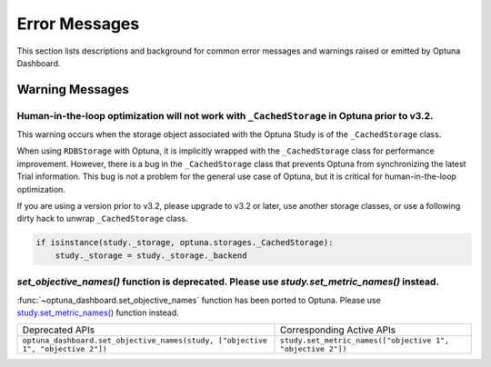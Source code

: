 Error Messages
==============

This section lists descriptions and background for common error messages and warnings raised or emitted by Optuna Dashboard.

Warning Messages
----------------

Human-in-the-loop optimization will not work with ``_CachedStorage`` in Optuna prior to v3.2.
~~~~~~~~~~~~~~~~~~~~~~~~~~~~~~~~~~~~~~~~~~~~~~~~~~~~~~~~~~~~~~~~~~~~~~~~~~~~~~~~~~~~~~~~~~~~~

This warning occurs when the storage object associated with the Optuna Study is of the ``_CachedStorage`` class.

When using ``RDBStorage`` with Optuna, it is implicitly wrapped with the ``_CachedStorage`` class for performance improvement.
However, there is a bug in the ``_CachedStorage`` class that prevents Optuna from synchronizing the latest Trial information.
This bug is not a problem for the general use case of Optuna, but it is critical for human-in-the-loop optimization.

If you are using a version prior to v3.2, please upgrade to v3.2 or later, use another storage classes,
or use a following dirty hack to unwrap ``_CachedStorage`` class.

.. code-block:: python

   if isinstance(study._storage, optuna.storages._CachedStorage):
       study._storage = study._storage._backend


`set_objective_names()` function is deprecated. Please use `study.set_metric_names()` instead.
~~~~~~~~~~~~~~~~~~~~~~~~~~~~~~~~~~~~~~~~~~~~~~~~~~~~~~~~~~~~~~~~~~~~~~~~~~~~~~~~~~~~~~~~~~~~~~

:func:`~optuna_dashboard.set_objective_names` function has been ported to Optuna.
Please use `study.set_metric_names() <https://optuna.readthedocs.io/en/latest/reference/generated/optuna.study.Study.html#optuna.study.Study>`_ function instead.

.. list-table::

   * - Deprecated APIs
     - Corresponding Active APIs
   * - ``optuna_dashboard.set_objective_names(study, ["objective 1", "objective 2"])``
     - ``study.set_metric_names(["objective 1", "objective 2"])``
